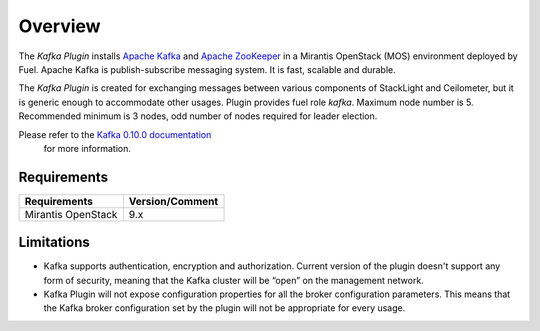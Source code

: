 .. _overview:

Overview
========

The *Kafka Plugin* installs `Apache Kafka <http://kafka.apache.org/>`_ and
`Apache ZooKeeper <https://zookeeper.apache.org/>`_ in a
Mirantis OpenStack (MOS) environment deployed by Fuel.
Apache Kafka is publish-subscribe messaging system. It is fast,
scalable and durable.

The *Kafka Plugin* is created for exchanging messages between various components of StackLight and Ceilometer, but it is generic enough to accommodate other usages.
Plugin provides fuel role *kafka*. Maximum node number is 5.
Recommended minimum is 3 nodes, odd number of nodes required for leader election.

Please refer to the `Kafka 0.10.0 documentation <http://kafka.apache.org/documentation.html>`_
 for more information.

Requirements
------------

======================= ================
Requirements            Version/Comment
======================= ================
Mirantis OpenStack      9.x
======================= ================

.. _limitations:

Limitations
-----------

* Kafka supports authentication, encryption and authorization. Current version of the
  plugin doesn't support any form of security, meaning that the Kafka cluster will be
  “open” on the management network.

* Kafka Plugin will not expose configuration properties for all the broker configuration parameters.
  This means that the Kafka broker configuration set by the plugin will not be appropriate for every
  usage.
